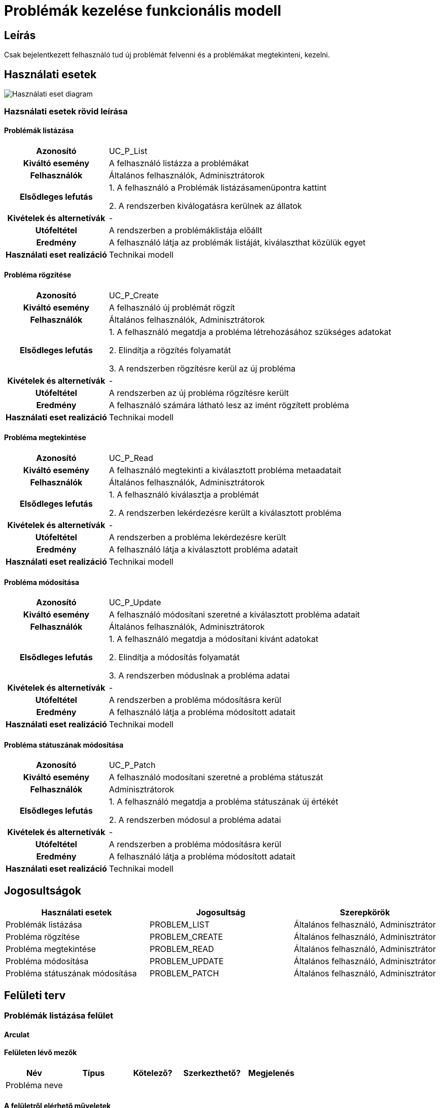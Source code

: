 = Problémák kezelése funkcionális modell

== Leírás
Csak bejelentkezett felhasználó tud új problémát felvenni és a problémákat megtekinteni, kezelni.

== Használati esetek
image::../static/UC_diagrams/manageProblemsUseCases.drawio.png[Használati eset diagram]

=== Hazsnálati esetek rövid leírása
==== Problémák listázása
[cols="1h,3"]
|===

|Azonosító
|UC_P_List

|Kiváltó esemény
|A felhasználó listázza a problémákat

|Felhasználók
|Általános felhasználók, Adminisztrátorok

|Elsődleges lefutás
|
1. A felhasználó a Problémák listázásamenüpontra kattint

2. A rendszerben kiválogatásra kerülnek az állatok

|Kivételek és alternetívák
| -

|Utófeltétel
|A rendszerben a problémáklistája előállt

|Eredmény
|A felhasználó látja az problémák listáját, kiválaszthat közülük egyet

|Használati eset realizáció
|Technikai modell

|===

==== Probléma rögzítése
[cols="1h,3"]
|===

|Azonosító
|UC_P_Create

|Kiváltó esemény
|A felhasználó új problémát rögzít

|Felhasználók
|Általános felhasználók, Adminisztrátorok

|Elsődleges lefutás
|
1. A felhasználó megatdja a probléma létrehozásához szükséges adatokat

2. Elindítja a rögzítés folyamatát

3. A rendszerben rögzítésre kerül az új probléma

|Kivételek és alternetívák
| -

|Utófeltétel
|A rendszerben az új probléma rögzítésre került

|Eredmény
|A felhasználó számára látható lesz az imént rögzített probléma

|Használati eset realizáció
|Technikai modell
|===

==== Probléma megtekintése
[cols="1h,3"]
|===

|Azonosító
|UC_P_Read

|Kiváltó esemény
|A felhasználó megtekinti a kiválasztott probléma metaadatait

|Felhasználók
|Általános felhasználók, Adminisztrátorok

|Elsődleges lefutás
|
1. A felhasználó kiválasztja a problémát

2. A rendszerben lekérdezésre került a kiválasztott probléma

|Kivételek és alternetívák
| -

|Utófeltétel
|A rendszerben a probléma lekérdezésre került

|Eredmény
|A felhasználó látja a kiválasztott probléma adatait

|Használati eset realizáció
|Technikai modell
|===

==== Probléma módosítása
[cols="1h,3"]
|===

|Azonosító
|UC_P_Update

|Kiváltó esemény
|A felhasználó módosítani szeretné a kiválasztott probléma adatait

|Felhasználók
|Általános felhasználók, Adminisztrátorok

|Elsődleges lefutás
|
1. A felhasználó megatdja a módosítani kivánt adatokat

2. Elindítja a módosítás folyamatát

3. A rendszerben móduslnak a probléma adatai

|Kivételek és alternetívák
| -

|Utófeltétel
|A rendszerben a probléma módosításra kerül

|Eredmény
|A felhasználó látja a probléma módosított adatait

|Használati eset realizáció
|Technikai modell
|===

==== Probléma státuszának módosítása
[cols="1h,3"]
|===

|Azonosító
|UC_P_Patch

|Kiváltó esemény
|A felhasználó modosítani szeretné a probléma státuszát

|Felhasználók
| Adminisztrátorok

|Elsődleges lefutás
|
1. A felhasználó megatdja a probléma státuszának új értékét

2. A rendszerben módosul a probléma adatai

|Kivételek és alternetívák
| -

|Utófeltétel
|A rendszerben a probléma módosításra kerül

|Eredmény
|A felhasználó látja a probléma módosított adatait

|Használati eset realizáció
|Technikai modell
|===

== Jogosultságok
[cols="1,1,1"]
|===
|Használati esetek|Jogosultság | Szerepkörök

|Problémák listázása
|PROBLEM_LIST
|Általános felhasználó, Adminisztrátor

|Probléma rögzítése
|PROBLEM_CREATE
|Általános felhasználó, Adminisztrátor

|Probléma megtekintése
|PROBLEM_READ
|Általános felhasználó, Adminisztrátor

|Probléma módosítása
|PROBLEM_UPDATE
|Általános felhasználó, Adminisztrátor

|Probléma státuszának módosítása
|PROBLEM_PATCH
|Általános felhasználó, Adminisztrátor
|===

== Felületi terv

=== Problémák listázása felület
==== Arculat
==== Felületen lévő mezők

[cols="1,1,1,1,1"]
|===
|Név|Típus|Kötelező?|Szerkezthető?|Megjelenés

|Probléma neve
|
|
|
|

|===

==== A felületről elérhető műveletek
[cols="1,1,1"]
|===
|Esemény|Leírás|Jogosúltság

|Oldal betöltésénél
|Végrehajtásra kerül a problémák listázása használati eset.
A találati listában megjelnnek a kiválogatott problémák.
|PROBLEM_LIST

|A Megtekintés gombra kattintva
|Végrehajtásra kerül a Probléma megtekintése használati eset.
A felhasználó a megtekintő felületen látja a kiválasztott Probléma adatait.
|PROBLEM_READ

|===

==== A felületen lévő mezők
[cols="1,1,1,1,1"]
|===
|Megnevezés|Típus|Kötelező|Szerekeszthető|Validáció

|Név
|Szöveges input mező
|I
|I
|

|Leírás
|Szöveges input mező
|I
|I
|

|Dátum
|
|N
|N
|Nem lehet a mai dátumtól későbbi

|Probléma típus
|Lenyíló lista
|I
|I
|

|Probléma státusza
|
|N
|N
|

|===

==== A felületen elérhető műveletek
[cols="1,1,1,1"]
|===
|Esemény|Leírás|Felület|Jogosultság

|A Mentés gombra kattintás
|Végrahajtásra kerül a probléma rögzítése használati eset.
A felhasználó a probléma megtekintése felületre jut.

Az űrlapot addig nem lehet beküldeni ameddig nincs minden mező helyesen kitöltve.
|Probléma létrehozása felület
|PROBLEM_CREATE

|A Mentés gombra kattintás
|Végrehajtásra kerül a Probléma módosítása használati eset.
A felhasználó a probléma megtekintése fülre jut.

|Probléma módosítása felület
|PROBLEM_UPDATE

|===

=== Probléma megtekintése felület
==== Arculat

==== A felületen lévő mezők
[cols="1,1"]
|===
|Megnevezés|Típus

|Probléma neve
|Szöveges címke

|Probléma leírása
|Szöveges címke

|Dátum
|Szöveges címke

|Probléma típus
|Szöveges címke

|Probléma státusz
|Szöveges címke

|===

==== A felületről elérhető műveletek
[cols="1,1,1"]
|===
|Esemény|Leírás|Jogosúltság

|A megtekintés gombra kattintás
|A felhasználó a probléma megtekintése felületre jut
|-

|A Törlés gombra kattintás
|Egy megerősítő párbeszédablak után törlődik a probléma
|PROBLEM_DELETE

|===

link:../functional-models.adoc[Vissza]
